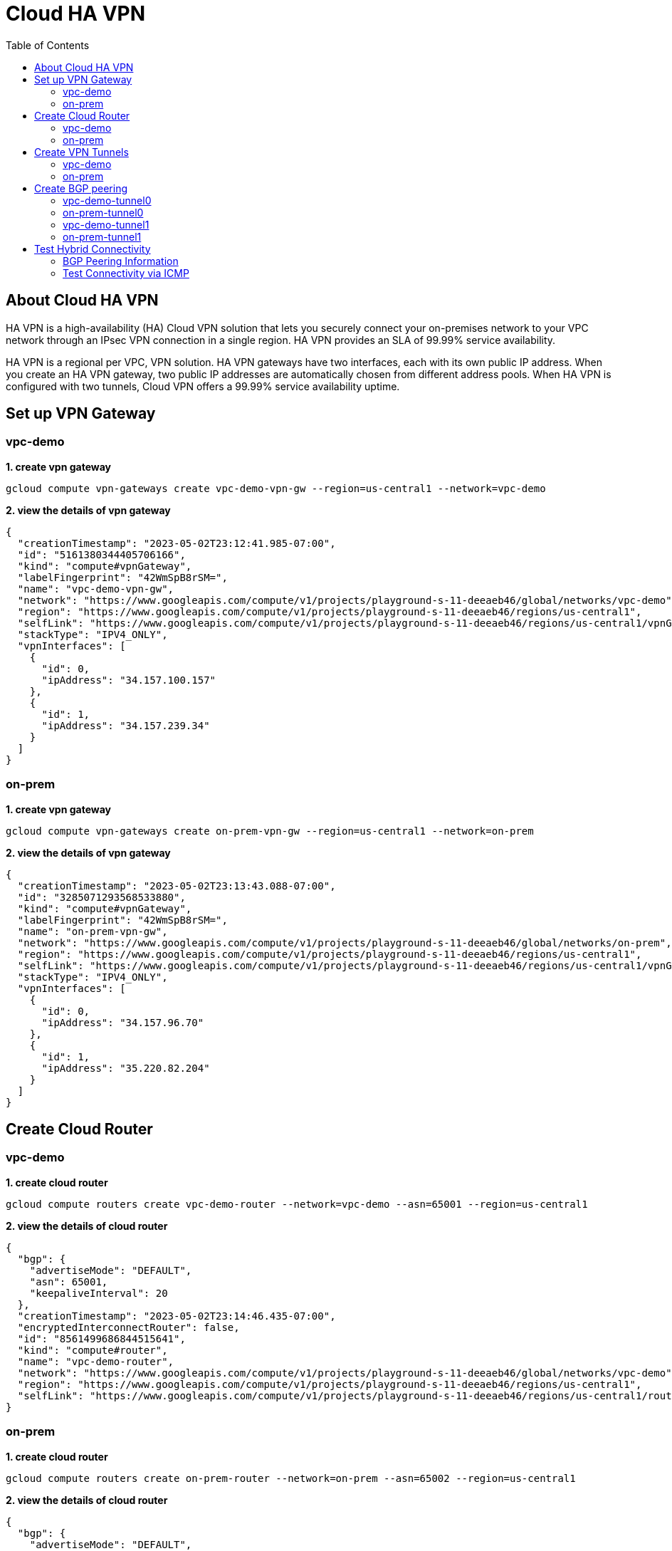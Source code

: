 = Cloud HA VPN
:toc: manual

== About Cloud HA VPN

HA VPN is a high-availability (HA) Cloud VPN solution that lets you securely connect your on-premises network to your VPC network through an IPsec VPN connection in a single region. HA VPN provides an SLA of 99.99% service availability.

HA VPN is a regional per VPC, VPN solution. HA VPN gateways have two interfaces, each with its own public IP address. When you create an HA VPN gateway, two public IP addresses are automatically chosen from different address pools. When HA VPN is configured with two tunnels, Cloud VPN offers a 99.99% service availability uptime.

== Set up VPN Gateway

=== vpc-demo 

[source, bash]
.*1. create vpn gateway*
----
gcloud compute vpn-gateways create vpc-demo-vpn-gw --region=us-central1 --network=vpc-demo
----

[source, json]
.*2. view the details of vpn gateway*
----
{
  "creationTimestamp": "2023-05-02T23:12:41.985-07:00",
  "id": "5161380344405706166",
  "kind": "compute#vpnGateway",
  "labelFingerprint": "42WmSpB8rSM=",
  "name": "vpc-demo-vpn-gw",
  "network": "https://www.googleapis.com/compute/v1/projects/playground-s-11-deeaeb46/global/networks/vpc-demo",
  "region": "https://www.googleapis.com/compute/v1/projects/playground-s-11-deeaeb46/regions/us-central1",
  "selfLink": "https://www.googleapis.com/compute/v1/projects/playground-s-11-deeaeb46/regions/us-central1/vpnGateways/vpc-demo-vpn-gw",
  "stackType": "IPV4_ONLY",
  "vpnInterfaces": [
    {
      "id": 0,
      "ipAddress": "34.157.100.157"
    },
    {
      "id": 1,
      "ipAddress": "34.157.239.34"
    }
  ]
}
----

=== on-prem

[source, bash]
.*1. create vpn gateway*
----
gcloud compute vpn-gateways create on-prem-vpn-gw --region=us-central1 --network=on-prem
----

[source, json]
.*2. view the details of vpn gateway*
----
{
  "creationTimestamp": "2023-05-02T23:13:43.088-07:00",
  "id": "3285071293568533880",
  "kind": "compute#vpnGateway",
  "labelFingerprint": "42WmSpB8rSM=",
  "name": "on-prem-vpn-gw",
  "network": "https://www.googleapis.com/compute/v1/projects/playground-s-11-deeaeb46/global/networks/on-prem",
  "region": "https://www.googleapis.com/compute/v1/projects/playground-s-11-deeaeb46/regions/us-central1",
  "selfLink": "https://www.googleapis.com/compute/v1/projects/playground-s-11-deeaeb46/regions/us-central1/vpnGateways/on-prem-vpn-gw",
  "stackType": "IPV4_ONLY",
  "vpnInterfaces": [
    {
      "id": 0,
      "ipAddress": "34.157.96.70"
    },
    {
      "id": 1,
      "ipAddress": "35.220.82.204"
    }
  ]
}
----

== Create Cloud Router

=== vpc-demo 

[source, bash]
.*1. create cloud router*
----
gcloud compute routers create vpc-demo-router --network=vpc-demo --asn=65001 --region=us-central1
----

[source, json]
.*2. view the details of cloud router*
----
{
  "bgp": {
    "advertiseMode": "DEFAULT",
    "asn": 65001,
    "keepaliveInterval": 20
  },
  "creationTimestamp": "2023-05-02T23:14:46.435-07:00",
  "encryptedInterconnectRouter": false,
  "id": "8561499686844515641",
  "kind": "compute#router",
  "name": "vpc-demo-router",
  "network": "https://www.googleapis.com/compute/v1/projects/playground-s-11-deeaeb46/global/networks/vpc-demo",
  "region": "https://www.googleapis.com/compute/v1/projects/playground-s-11-deeaeb46/regions/us-central1",
  "selfLink": "https://www.googleapis.com/compute/v1/projects/playground-s-11-deeaeb46/regions/us-central1/routers/vpc-demo-router"
}
----

=== on-prem

[source, bash]
.*1. create cloud router*
----
gcloud compute routers create on-prem-router --network=on-prem --asn=65002 --region=us-central1
----

[source, json]
.*2. view the details of cloud router*
----
{
  "bgp": {
    "advertiseMode": "DEFAULT",
    "asn": 65002,
    "keepaliveInterval": 20
  },
  "creationTimestamp": "2023-05-02T23:16:26.745-07:00",
  "encryptedInterconnectRouter": false,
  "id": "4416094370545812181",
  "kind": "compute#router",
  "name": "on-prem-router",
  "network": "https://www.googleapis.com/compute/v1/projects/playground-s-11-deeaeb46/global/networks/on-prem",
  "region": "https://www.googleapis.com/compute/v1/projects/playground-s-11-deeaeb46/regions/us-central1",
  "selfLink": "https://www.googleapis.com/compute/v1/projects/playground-s-11-deeaeb46/regions/us-central1/routers/on-prem-router"
}
----

== Create VPN Tunnels

=== vpc-demo

[source, bash]
.*1. create 1st tunnel*
----
gcloud compute vpn-tunnels create vpc-demo-tunnel0 --peer-gcp-gateway=on-prem-vpn-gw --ike-version=2 --shared-secret=shared_secret --router=vpc-demo-router --vpn-gateway=vpc-demo-vpn-gw --interface=0 --region=us-central1
----

[source, bash]
.*2. create 2nd tunnel*
----
gcloud compute vpn-tunnels create vpc-demo-tunnel1 --peer-gcp-gateway=on-prem-vpn-gw --ike-version=2 --shared-secret=shared_secret --router=vpc-demo-router --vpn-gateway=vpc-demo-vpn-gw --interface=1 --region=us-central1
----

[source, json]
.*3. overview of tunnel vpc-demo-tunnel0*
----
{
  "creationTimestamp": "2023-05-02T23:18:08.879-07:00",
  "description": "",
  "detailedStatus": "No incoming packets from peer",
  "id": "8183800052380877391",
  "ikeVersion": 2,
  "kind": "compute#vpnTunnel",
  "labelFingerprint": "42WmSpB8rSM=",
  "localTrafficSelector": [
    "0.0.0.0/0"
  ],
  "name": "vpc-demo-tunnel0",
  "peerGcpGateway": "https://www.googleapis.com/compute/v1/projects/playground-s-11-deeaeb46/regions/us-central1/vpnGateways/on-prem-vpn-gw",
  "peerIp": "34.157.96.70",
  "region": "https://www.googleapis.com/compute/v1/projects/playground-s-11-deeaeb46/regions/us-central1",
  "remoteTrafficSelector": [
    "0.0.0.0/0"
  ],
  "router": "https://www.googleapis.com/compute/v1/projects/playground-s-11-deeaeb46/regions/us-central1/routers/vpc-demo-router",
  "selfLink": "https://www.googleapis.com/compute/v1/projects/playground-s-11-deeaeb46/regions/us-central1/vpnTunnels/vpc-demo-tunnel0",
  "sharedSecret": "*************",
  "sharedSecretHash": "jx7_L7nIYRkk2VoFmFhtAt-7tyxE",
  "status": "NO_INCOMING_PACKETS",
  "vpnGateway": "https://www.googleapis.com/compute/v1/projects/playground-s-11-deeaeb46/regions/us-central1/vpnGateways/vpc-demo-vpn-gw",
  "vpnGatewayInterface": 0
}
----

[source, json]
.*4. overview of tunnel vpc-demo-tunnel1*
----
{
  "creationTimestamp": "2023-05-02T23:19:20.503-07:00",
  "description": "",
  "detailedStatus": "Allocating resources. VPN tunnel will start soon.",
  "id": "8426265292840911367",
  "ikeVersion": 2,
  "kind": "compute#vpnTunnel",
  "labelFingerprint": "42WmSpB8rSM=",
  "localTrafficSelector": [
    "0.0.0.0/0"
  ],
  "name": "vpc-demo-tunnel1",
  "peerGcpGateway": "https://www.googleapis.com/compute/v1/projects/playground-s-11-deeaeb46/regions/us-central1/vpnGateways/on-prem-vpn-gw",
  "peerIp": "35.220.82.204",
  "region": "https://www.googleapis.com/compute/v1/projects/playground-s-11-deeaeb46/regions/us-central1",
  "remoteTrafficSelector": [
    "0.0.0.0/0"
  ],
  "router": "https://www.googleapis.com/compute/v1/projects/playground-s-11-deeaeb46/regions/us-central1/routers/vpc-demo-router",
  "selfLink": "https://www.googleapis.com/compute/v1/projects/playground-s-11-deeaeb46/regions/us-central1/vpnTunnels/vpc-demo-tunnel1",
  "sharedSecret": "*************",
  "sharedSecretHash": "Y2dAbgsUqdAG04l-Qh8HUUvEvG94",
  "status": "FIRST_HANDSHAKE",
  "vpnGateway": "https://www.googleapis.com/compute/v1/projects/playground-s-11-deeaeb46/regions/us-central1/vpnGateways/vpc-demo-vpn-gw",
  "vpnGatewayInterface": 1
}
----

=== on-prem

[source, bash]
.*1. create 1st tunnel*
----
gcloud compute vpn-tunnels create on-prem-tunnel0 --peer-gcp-gateway=vpc-demo-vpn-gw --ike-version=2 --shared-secret=shared_secret --router=on-prem-router --vpn-gateway=on-prem-vpn-gw --interface=0 --region=us-central1
----

[source, bash]
.*2. create 2nd tunnel*
----
gcloud compute vpn-tunnels create on-prem-tunnel1 --peer-gcp-gateway=vpc-demo-vpn-gw --ike-version=2 --shared-secret=shared_secret --router=on-prem-router --vpn-gateway=on-prem-vpn-gw --interface=1 --region=us-central1
----

[source, json]
.*3. overview of tunnel on-prem-tunnel0*
----
{
  "creationTimestamp": "2023-05-02T23:23:56.510-07:00",
  "description": "",
  "detailedStatus": "Tunnel is up and running.",
  "id": "4742242912714900243",
  "ikeVersion": 2,
  "kind": "compute#vpnTunnel",
  "labelFingerprint": "42WmSpB8rSM=",
  "localTrafficSelector": [
    "0.0.0.0/0"
  ],
  "name": "on-prem-tunnel0",
  "peerGcpGateway": "https://www.googleapis.com/compute/v1/projects/playground-s-11-deeaeb46/regions/us-central1/vpnGateways/vpc-demo-vpn-gw",
  "peerIp": "34.157.100.157",
  "region": "https://www.googleapis.com/compute/v1/projects/playground-s-11-deeaeb46/regions/us-central1",
  "remoteTrafficSelector": [
    "0.0.0.0/0"
  ],
  "router": "https://www.googleapis.com/compute/v1/projects/playground-s-11-deeaeb46/regions/us-central1/routers/on-prem-router",
  "selfLink": "https://www.googleapis.com/compute/v1/projects/playground-s-11-deeaeb46/regions/us-central1/vpnTunnels/on-prem-tunnel0",
  "sharedSecret": "*************",
  "sharedSecretHash": "VLYxwo7BmTvJOnnLBR-xnLOOO1QC",
  "status": "ESTABLISHED",
  "vpnGateway": "https://www.googleapis.com/compute/v1/projects/playground-s-11-deeaeb46/regions/us-central1/vpnGateways/on-prem-vpn-gw",
  "vpnGatewayInterface": 0
}
----

[source, json]
.*4. overview of tunnel on-prem-tunnel1*
----
{
  "creationTimestamp": "2023-05-02T23:24:36.282-07:00",
  "description": "",
  "detailedStatus": "Tunnel is up and running.",
  "id": "4373911594061283531",
  "ikeVersion": 2,
  "kind": "compute#vpnTunnel",
  "labelFingerprint": "42WmSpB8rSM=",
  "localTrafficSelector": [
    "0.0.0.0/0"
  ],
  "name": "on-prem-tunnel1",
  "peerGcpGateway": "https://www.googleapis.com/compute/v1/projects/playground-s-11-deeaeb46/regions/us-central1/vpnGateways/vpc-demo-vpn-gw",
  "peerIp": "34.157.239.34",
  "region": "https://www.googleapis.com/compute/v1/projects/playground-s-11-deeaeb46/regions/us-central1",
  "remoteTrafficSelector": [
    "0.0.0.0/0"
  ],
  "router": "https://www.googleapis.com/compute/v1/projects/playground-s-11-deeaeb46/regions/us-central1/routers/on-prem-router",
  "selfLink": "https://www.googleapis.com/compute/v1/projects/playground-s-11-deeaeb46/regions/us-central1/vpnTunnels/on-prem-tunnel1",
  "sharedSecret": "*************",
  "sharedSecretHash": "asQTqM8QnA8RCgp2J6-MGkv0xxhu",
  "status": "ESTABLISHED",
  "vpnGateway": "https://www.googleapis.com/compute/v1/projects/playground-s-11-deeaeb46/regions/us-central1/vpnGateways/on-prem-vpn-gw",
  "vpnGatewayInterface": 1
}
----

.*5. Check all VPC Tunnel Status are established*
----
$ gcloud compute vpn-tunnels list --format=json | grep status
    "status": "ESTABLISHED",
    "status": "ESTABLISHED",
    "status": "ESTABLISHED",
    "status": "ESTABLISHED",
----

== Create BGP peering 

=== vpc-demo-tunnel0

[source, bash]
.*1. Create the router interface for tunnel0 in network vpc-demo*
----
gcloud compute routers add-interface vpc-demo-router --interface-name=if-tunnel0-to-on-prem --ip-address=169.254.0.1 --mask-length=30 --vpn-tunnel=vpc-demo-tunnel0 --region=us-central1
----

[source, bash]
.*2. Create the BGP peer for tunnel0 in network vpc-demo*
----
gcloud compute routers add-bgp-peer vpc-demo-router --peer-name=bgp-on-prem-tunnel0 --interface=if-tunnel0-to-on-prem --peer-ip-address=169.254.0.2 --peer-asn=65002 --region=us-central1
----

[source, json]
.*3. View the router information(sessionInitializationMode is diabled, BGP neighboring not done)*
----
{
  "bgp": {
    "advertiseMode": "DEFAULT",
    "asn": 65001,
    "keepaliveInterval": 20
  },
  "bgpPeers": [
    {
      "bfd": {
        "minReceiveInterval": 1000,
        "minTransmitInterval": 1000,
        "multiplier": 5,
        "sessionInitializationMode": "DISABLED"
      },
      "enable": "TRUE",
      "enableIpv6": false,
      "interfaceName": "if-tunnel0-to-on-prem",
      "ipAddress": "169.254.0.1",
      "name": "bgp-on-prem-tunnel0",
      "peerAsn": 65002,
      "peerIpAddress": "169.254.0.2"
    }
  ],
  "creationTimestamp": "2023-05-02T23:14:46.435-07:00",
  "encryptedInterconnectRouter": false,
  "id": "8561499686844515641",
  "interfaces": [
    {
      "ipRange": "169.254.0.1/30",
      "linkedVpnTunnel": "https://www.googleapis.com/compute/v1/projects/playground-s-11-deeaeb46/regions/us-central1/vpnTunnels/vpc-demo-tunnel0",
      "name": "if-tunnel0-to-on-prem"
    }
  ],
  "kind": "compute#router",
  "name": "vpc-demo-router",
  "network": "https://www.googleapis.com/compute/v1/projects/playground-s-11-deeaeb46/global/networks/vpc-demo",
  "region": "https://www.googleapis.com/compute/v1/projects/playground-s-11-deeaeb46/regions/us-central1",
  "selfLink": "https://www.googleapis.com/compute/v1/projects/playground-s-11-deeaeb46/regions/us-central1/routers/vpc-demo-router"
}
----

=== on-prem-tunnel0

[source, bash]
.*1. Create a router interface for tunnel0 in network on-prem*
----
gcloud compute routers add-interface on-prem-router --interface-name=if-tunnel0-to-vpc-demo --ip-address=169.254.0.2 --mask-length=30 --vpn-tunnel=on-prem-tunnel0 --region=us-central1
----

[source, bash]
.*2. Create the BGP peer for tunnel0 in network on-prem*
----
gcloud compute routers add-bgp-peer on-prem-router --peer-name=bgp-vpc-demo-tunnel0 --interface=if-tunnel0-to-vpc-demo --peer-ip-address=169.254.0.1  --peer-asn=65001 --region=us-central1
----

[source, json]
.*3. View the router information*
----
{
  "bgp": {
    "advertiseMode": "DEFAULT",
    "asn": 65002,
    "keepaliveInterval": 20
  },
  "bgpPeers": [
    {
      "bfd": {
        "minReceiveInterval": 1000,
        "minTransmitInterval": 1000,
        "multiplier": 5,
        "sessionInitializationMode": "DISABLED"
      },
      "enable": "TRUE",
      "enableIpv6": false,
      "interfaceName": "if-tunnel0-to-vpc-demo",
      "ipAddress": "169.254.0.2",
      "name": "bgp-vpc-demo-tunnel0",
      "peerAsn": 65001,
      "peerIpAddress": "169.254.0.1"
    }
  ],
  "creationTimestamp": "2023-05-02T23:16:26.745-07:00",
  "encryptedInterconnectRouter": false,
  "id": "4416094370545812181",
  "interfaces": [
    {
      "ipRange": "169.254.0.2/30",
      "linkedVpnTunnel": "https://www.googleapis.com/compute/v1/projects/playground-s-11-deeaeb46/regions/us-central1/vpnTunnels/on-prem-tunnel0",
      "name": "if-tunnel0-to-vpc-demo"
    }
  ],
  "kind": "compute#router",
  "name": "on-prem-router",
  "network": "https://www.googleapis.com/compute/v1/projects/playground-s-11-deeaeb46/global/networks/on-prem",
  "region": "https://www.googleapis.com/compute/v1/projects/playground-s-11-deeaeb46/regions/us-central1",
  "selfLink": "https://www.googleapis.com/compute/v1/projects/playground-s-11-deeaeb46/regions/us-central1/routers/on-prem-router"
}
----

=== vpc-demo-tunnel1

[source, bash]
.*1. Create a router interface for tunnel1 in network vpc-demo*
----
gcloud compute routers add-interface vpc-demo-router --interface-name=if-tunnel1-to-on-prem --ip-address=169.254.1.1 --mask-length=30 --vpn-tunnel=vpc-demo-tunnel1 --region=us-central1
----

[source, bash]
.*2. Create the BGP peer for tunnel1 in network vpc-demo*
----
gcloud compute routers add-bgp-peer vpc-demo-router --peer-name=bgp-on-prem-tunnel1 --interface=if-tunnel1-to-on-prem --peer-ip-address=169.254.1.2 --peer-asn=65002 --region=us-central1
----

[source, json]
.*3. View the router information(BGP neighboring not done)*
----
{
  "bgp": {
    "advertiseMode": "DEFAULT",
    "asn": 65001,
    "keepaliveInterval": 20
  },
  "bgpPeers": [
    {
      "bfd": {
        "minReceiveInterval": 1000,
        "minTransmitInterval": 1000,
        "multiplier": 5,
        "sessionInitializationMode": "DISABLED"
      },
      "enable": "TRUE",
      "enableIpv6": false,
      "interfaceName": "if-tunnel0-to-on-prem",
      "ipAddress": "169.254.0.1",
      "name": "bgp-on-prem-tunnel0",
      "peerAsn": 65002,
      "peerIpAddress": "169.254.0.2"
    },
    {
      "bfd": {
        "minReceiveInterval": 1000,
        "minTransmitInterval": 1000,
        "multiplier": 5,
        "sessionInitializationMode": "DISABLED"
      },
      "enable": "TRUE",
      "enableIpv6": false,
      "interfaceName": "if-tunnel1-to-on-prem",
      "ipAddress": "169.254.1.1",
      "name": "bgp-on-prem-tunnel1",
      "peerAsn": 65002,
      "peerIpAddress": "169.254.1.2"
    }
  ],
  "creationTimestamp": "2023-05-02T23:14:46.435-07:00",
  "encryptedInterconnectRouter": false,
  "id": "8561499686844515641",
  "interfaces": [
    {
      "ipRange": "169.254.0.1/30",
      "linkedVpnTunnel": "https://www.googleapis.com/compute/v1/projects/playground-s-11-deeaeb46/regions/us-central1/vpnTunnels/vpc-demo-tunnel0",
      "name": "if-tunnel0-to-on-prem"
    },
    {
      "ipRange": "169.254.1.1/30",
      "linkedVpnTunnel": "https://www.googleapis.com/compute/v1/projects/playground-s-11-deeaeb46/regions/us-central1/vpnTunnels/vpc-demo-tunnel1",
      "name": "if-tunnel1-to-on-prem"
    }
  ],
  "kind": "compute#router",
  "name": "vpc-demo-router",
  "network": "https://www.googleapis.com/compute/v1/projects/playground-s-11-deeaeb46/global/networks/vpc-demo",
  "region": "https://www.googleapis.com/compute/v1/projects/playground-s-11-deeaeb46/regions/us-central1",
  "selfLink": "https://www.googleapis.com/compute/v1/projects/playground-s-11-deeaeb46/regions/us-central1/routers/vpc-demo-router"
}
----

=== on-prem-tunnel1

[source, bash]
.*1. Create a router interface for tunnel1 in network on-prem*
----
gcloud compute routers add-interface on-prem-router --interface-name=if-tunnel1-to-vpc-demo --ip-address=169.254.1.2 --mask-length=30 --vpn-tunnel=on-prem-tunnel1 --region=us-central1
----

[source, bash]
.*2. Create the BGP peer for tunnel1 in network on-prem*
----
gcloud compute routers add-bgp-peer on-prem-router --peer-name=bgp-vpc-demo-tunnel1 --interface=if-tunnel1-to-vpc-demo --peer-ip-address=169.254.1.1  --peer-asn=65001 --region=us-central1
----

[source, json]
.*3. View the router information*
----
{
  "bgp": {
    "advertiseMode": "DEFAULT",
    "asn": 65002,
    "keepaliveInterval": 20
  },
  "bgpPeers": [
    {
      "bfd": {
        "minReceiveInterval": 1000,
        "minTransmitInterval": 1000,
        "multiplier": 5,
        "sessionInitializationMode": "DISABLED"
      },
      "enable": "TRUE",
      "enableIpv6": false,
      "interfaceName": "if-tunnel0-to-vpc-demo",
      "ipAddress": "169.254.0.2",
      "name": "bgp-vpc-demo-tunnel0",
      "peerAsn": 65001,
      "peerIpAddress": "169.254.0.1"
    },
    {
      "bfd": {
        "minReceiveInterval": 1000,
        "minTransmitInterval": 1000,
        "multiplier": 5,
        "sessionInitializationMode": "DISABLED"
      },
      "enable": "TRUE",
      "enableIpv6": false,
      "interfaceName": "if-tunnel1-to-vpc-demo",
      "ipAddress": "169.254.1.2",
      "name": "bgp-vpc-demo-tunnel1",
      "peerAsn": 65001,
      "peerIpAddress": "169.254.1.1"
    }
  ],
  "creationTimestamp": "2023-05-02T23:16:26.745-07:00",
  "encryptedInterconnectRouter": false,
  "id": "4416094370545812181",
  "interfaces": [
    {
      "ipRange": "169.254.0.2/30",
      "linkedVpnTunnel": "https://www.googleapis.com/compute/v1/projects/playground-s-11-deeaeb46/regions/us-central1/vpnTunnels/on-prem-tunnel0",
      "name": "if-tunnel0-to-vpc-demo"
    },
    {
      "ipRange": "169.254.1.2/30",
      "linkedVpnTunnel": "https://www.googleapis.com/compute/v1/projects/playground-s-11-deeaeb46/regions/us-central1/vpnTunnels/on-prem-tunnel1",
      "name": "if-tunnel1-to-vpc-demo"
    }
  ],
  "kind": "compute#router",
  "name": "on-prem-router",
  "network": "https://www.googleapis.com/compute/v1/projects/playground-s-11-deeaeb46/global/networks/on-prem",
  "region": "https://www.googleapis.com/compute/v1/projects/playground-s-11-deeaeb46/regions/us-central1",
  "selfLink": "https://www.googleapis.com/compute/v1/projects/playground-s-11-deeaeb46/regions/us-central1/routers/on-prem-router"
}
----


== Test Hybrid Connectivity

=== BGP Peering Information

[source, json]
.*vpc-demo-router*
----
{
  "bgp": {
    "advertiseMode": "DEFAULT",
    "asn": 65001,
    "keepaliveInterval": 20
  },
  "bgpPeers": [
    {
      "bfd": {
        "minReceiveInterval": 1000,
        "minTransmitInterval": 1000,
        "multiplier": 5,
        "sessionInitializationMode": "DISABLED"
      },
      "enable": "TRUE",
      "enableIpv6": false,
      "interfaceName": "if-tunnel0-to-on-prem",
      "ipAddress": "169.254.0.1",
      "name": "bgp-on-prem-tunnel0",
      "peerAsn": 65002,
      "peerIpAddress": "169.254.0.2"
    },
    {
      "bfd": {
        "minReceiveInterval": 1000,
        "minTransmitInterval": 1000,
        "multiplier": 5,
        "sessionInitializationMode": "DISABLED"
      },
      "enable": "TRUE",
      "enableIpv6": false,
      "interfaceName": "if-tunnel1-to-on-prem",
      "ipAddress": "169.254.1.1",
      "name": "bgp-on-prem-tunnel1",
      "peerAsn": 65002,
      "peerIpAddress": "169.254.1.2"
    }
  ],
  "creationTimestamp": "2023-05-02T23:14:46.435-07:00",
  "encryptedInterconnectRouter": false,
  "id": "8561499686844515641",
  "interfaces": [
    {
      "ipRange": "169.254.0.1/30",
      "linkedVpnTunnel": "https://www.googleapis.com/compute/v1/projects/playground-s-11-deeaeb46/regions/us-central1/vpnTunnels/vpc-demo-tunnel0",
      "name": "if-tunnel0-to-on-prem"
    },
    {
      "ipRange": "169.254.1.1/30",
      "linkedVpnTunnel": "https://www.googleapis.com/compute/v1/projects/playground-s-11-deeaeb46/regions/us-central1/vpnTunnels/vpc-demo-tunnel1",
      "name": "if-tunnel1-to-on-prem"
    }
  ],
  "kind": "compute#router",
  "name": "vpc-demo-router",
  "network": "https://www.googleapis.com/compute/v1/projects/playground-s-11-deeaeb46/global/networks/vpc-demo",
  "region": "https://www.googleapis.com/compute/v1/projects/playground-s-11-deeaeb46/regions/us-central1",
  "selfLink": "https://www.googleapis.com/compute/v1/projects/playground-s-11-deeaeb46/regions/us-central1/routers/vpc-demo-router"
}
----

[source, json]
.*on-prem-router*
----
{
  "bgp": {
    "advertiseMode": "DEFAULT",
    "asn": 65002,
    "keepaliveInterval": 20
  },
  "bgpPeers": [
    {
      "bfd": {
        "minReceiveInterval": 1000,
        "minTransmitInterval": 1000,
        "multiplier": 5,
        "sessionInitializationMode": "DISABLED"
      },
      "enable": "TRUE",
      "enableIpv6": false,
      "interfaceName": "if-tunnel0-to-vpc-demo",
      "ipAddress": "169.254.0.2",
      "name": "bgp-vpc-demo-tunnel0",
      "peerAsn": 65001,
      "peerIpAddress": "169.254.0.1"
    },
    {
      "bfd": {
        "minReceiveInterval": 1000,
        "minTransmitInterval": 1000,
        "multiplier": 5,
        "sessionInitializationMode": "DISABLED"
      },
      "enable": "TRUE",
      "enableIpv6": false,
      "interfaceName": "if-tunnel1-to-vpc-demo",
      "ipAddress": "169.254.1.2",
      "name": "bgp-vpc-demo-tunnel1",
      "peerAsn": 65001,
      "peerIpAddress": "169.254.1.1"
    }
  ],
  "creationTimestamp": "2023-05-02T23:16:26.745-07:00",
  "encryptedInterconnectRouter": false,
  "id": "4416094370545812181",
  "interfaces": [
    {
      "ipRange": "169.254.0.2/30",
      "linkedVpnTunnel": "https://www.googleapis.com/compute/v1/projects/playground-s-11-deeaeb46/regions/us-central1/vpnTunnels/on-prem-tunnel0",
      "name": "if-tunnel0-to-vpc-demo"
    },
    {
      "ipRange": "169.254.1.2/30",
      "linkedVpnTunnel": "https://www.googleapis.com/compute/v1/projects/playground-s-11-deeaeb46/regions/us-central1/vpnTunnels/on-prem-tunnel1",
      "name": "if-tunnel1-to-vpc-demo"
    }
  ],
  "kind": "compute#router",
  "name": "on-prem-router",
  "network": "https://www.googleapis.com/compute/v1/projects/playground-s-11-deeaeb46/global/networks/on-prem",
  "region": "https://www.googleapis.com/compute/v1/projects/playground-s-11-deeaeb46/regions/us-central1",
  "selfLink": "https://www.googleapis.com/compute/v1/projects/playground-s-11-deeaeb46/regions/us-central1/routers/on-prem-router"
}
----

=== Test Connectivity via ICMP

[source, bash]
.*1. on on-prem instace ping vpc instance*
----
$ ping 10.1.1.2 -c3
PING 10.1.1.2 (10.1.1.2) 56(84) bytes of data.
64 bytes from 10.1.1.2: icmp_seq=1 ttl=62 time=5.05 ms
64 bytes from 10.1.1.2: icmp_seq=2 ttl=62 time=1.67 ms
64 bytes from 10.1.1.2: icmp_seq=3 ttl=62 time=1.64 ms

$ ping 10.2.1.2 -c3
PING 10.2.1.2 (10.2.1.2) 56(84) bytes of data.

--- 10.2.1.2 ping statistics ---
3 packets transmitted, 0 received, 100% packet loss, time 2052ms
----

[source, bash]
.*2. on vpc instace ping on-prem instance*
----
vpc-demo-instance1:~$ ping 192.168.1.2 -c3
PING 192.168.1.2 (192.168.1.2) 56(84) bytes of data.
64 bytes from 192.168.1.2: icmp_seq=1 ttl=62 time=6.02 ms
64 bytes from 192.168.1.2: icmp_seq=2 ttl=62 time=1.74 ms
64 bytes from 192.168.1.2: icmp_seq=3 ttl=62 time=1.74 ms

vpc-demo-instance2:~$ ping 192.168.1.2 -c3
PING 192.168.1.2 (192.168.1.2) 56(84) bytes of data.

--- 192.168.1.2 ping statistics ---
3 packets transmitted, 0 received, 100% packet loss, time 2046ms
----


